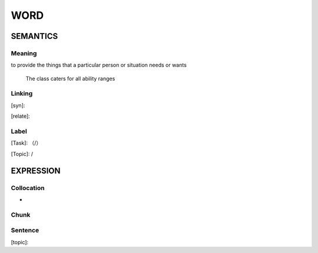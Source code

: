 WORD
=========


SEMANTICS
---------

Meaning
```````
to provide the things that a particular person or situation needs or wants

    The class caters for all ability ranges

Linking
```````
[syn]:

[relate]:


Label
`````
[Task]: （/）

[Topic]:  /


EXPRESSION
----------


Collocation
```````````
-

Chunk
`````


Sentence
`````````
[topic]:

